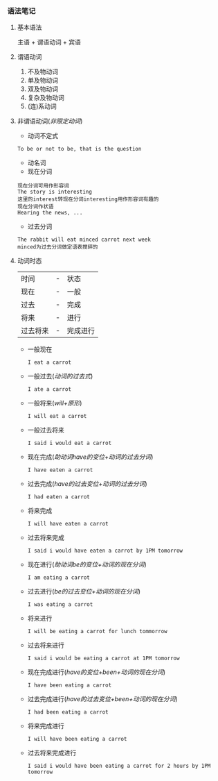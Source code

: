 *** 语法笔记
**** 基本语法
#+begin_center
主语 + 谓语动词 + 宾语
#+end_center

**** 谓语动词
1. 不及物动词
2. 单及物动词
3. 双及物动词
4. 复杂及物动词
5. (连)系动词

**** 非谓语动词(/非限定动词/)
- 动词不定式
#+begin_example
To be or not to be, that is the question
#+end_example
- 动名词
- 现在分词
#+begin_example
现在分词可用作形容词
The story is interesting
这里的interest转现在分词interesting用作形容词有趣的
现在分词作状语
Hearing the news, ...
#+end_example
- 过去分词
#+begin_example
The rabbit will eat minced carrot next week
minced为过去分词做定语表搅碎的
#+end_example
**** 动词时态
| 时间     | - | 状态     |
| 现在     | - | 一般     |
| 过去     | - | 完成     |
| 将来     | - | 进行     |
| 过去将来 | - | 完成进行 |
- 一般现在
  
  =I eat a carrot=
- 一般过去(/动词的过去式/)
  
  =I ate a carrot=
- 一般将来(/will+原形/)

  =I will eat a carrot=
- 一般过去将来

  =I said i would eat a carrot=
- 现在完成(/助动词have的变位+动词的过去分词/)
  
  =I have eaten a carrot=
- 过去完成(/have的过去变位+动词的过去分词/)

  =I had eaten a carrot=
- 将来完成

  =I will have eaten a carrot=
- 过去将来完成

  =I said i would have eaten a carrot by 1PM tomorrow=
- 现在进行(/助动词be的变位+动词的现在分词/)
  
  =I am eating a carrot=
- 过去进行(/be的过去变位+动词的现在分词/)

  =I was eating a carrot=
- 将来进行

  =I will be eating a carrot for lunch tommorrow=
- 过去将来进行

  =I said i would be eating a carrot at 1PM tomorrow=
- 现在完成进行(/have的变位+been+动词的现在分词/)
  
  =I have been eating a carrot=
- 过去完成进行(/have的过去变位+been+动词的现在分词/)

  =I had been eating a carrot=
- 将来完成进行

  =I will have been eating a carrot=
- 过去将来完成进行

  =I said i would have been eating a carrot for 2 hours by 1PM tomorrow=
